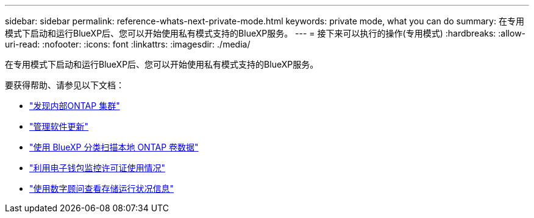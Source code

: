 ---
sidebar: sidebar 
permalink: reference-whats-next-private-mode.html 
keywords: private mode, what you can do 
summary: 在专用模式下启动和运行BlueXP后、您可以开始使用私有模式支持的BlueXP服务。 
---
= 接下来可以执行的操作(专用模式)
:hardbreaks:
:allow-uri-read: 
:nofooter: 
:icons: font
:linkattrs: 
:imagesdir: ./media/


[role="lead"]
在专用模式下启动和运行BlueXP后、您可以开始使用私有模式支持的BlueXP服务。

要获得帮助、请参见以下文档：

* https://docs.netapp.com/us-en/bluexp-ontap-onprem/index.html["发现内部ONTAP 集群"^]
* https://docs.netapp.com/us-en/bluexp-software-updates/index.html["管理软件更新"^]
* https://docs.netapp.com/us-en/bluexp-classification/task-deploy-compliance-dark-site.html["使用 BlueXP 分类扫描本地 ONTAP 卷数据"^]
* https://docs.netapp.com/us-en/bluexp-digital-wallet/task-manage-on-prem-clusters.html["利用电子钱包监控许可证使用情况"^]
* https://docs.netapp.com/us-en/active-iq/index.html["使用数字顾问查看存储运行状况信息"^]

